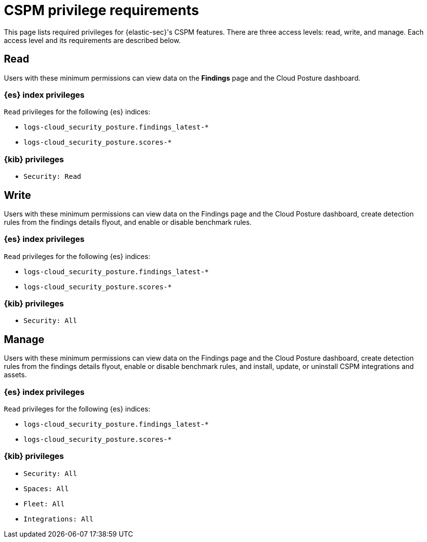 [[cspm-required-permissions]]
= CSPM privilege requirements

This page lists required privileges for {elastic-sec}'s CSPM features. There are three access levels: read, write, and manage. Each access level and its requirements are described below.

[discrete]
== Read

Users with these minimum permissions can view data on the **Findings** page and the Cloud Posture dashboard.

[discrete]
=== {es} index privileges
`Read` privileges for the following {es} indices:

* `logs-cloud_security_posture.findings_latest-*`
* `logs-cloud_security_posture.scores-*`

[discrete]
=== {kib} privileges

* `Security: Read`


[discrete]
== Write

Users with these minimum permissions can view data on the Findings page and the Cloud Posture dashboard, create detection rules from the findings details flyout, and enable or disable benchmark rules.

[discrete]
=== {es} index privileges
`Read` privileges for the following {es} indices:

* `logs-cloud_security_posture.findings_latest-*`
* `logs-cloud_security_posture.scores-*`

[discrete]
=== {kib} privileges

* `Security: All`


[discrete]
== Manage

Users with these minimum permissions can view data on the Findings page and the Cloud Posture dashboard, create detection rules from the findings details flyout, enable or disable benchmark rules, and install, update, or uninstall CSPM integrations and assets.

[discrete]
=== {es} index privileges
`Read` privileges for the following {es} indices:

* `logs-cloud_security_posture.findings_latest-*`
* `logs-cloud_security_posture.scores-*`

[discrete]
=== {kib} privileges

* `Security: All`
* `Spaces: All`
* `Fleet: All`
* `Integrations: All`

